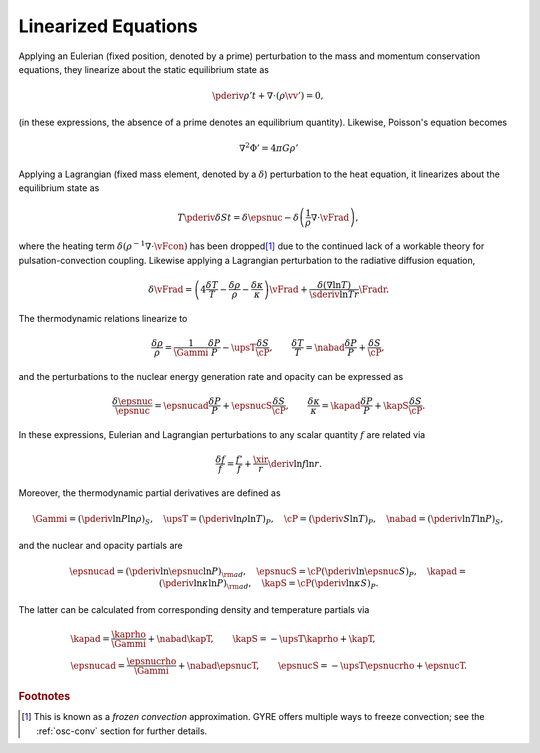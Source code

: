 .. _osc-linear-eqns:

Linearized Equations
====================

Applying an Eulerian (fixed position, denoted by a prime) perturbation
to the mass and momentum conservation equations, they linearize about
the static equilibrium state as

.. math::

   \pderiv{\rho'}{t} + \nabla \cdot ( \rho \vv' ) = 0,

.. math::
   :label: e:osc-lin-mom

   \rho \pderiv{\vv'}{t} = - \nabla P' - \rho' \nabla \Phi - \rho \nabla \Phi'.

(in these expressions, the absence of a prime denotes an
equilibrium quantity).  Likewise, Poisson's equation becomes

.. math::

   \nabla^{2} \Phi' = 4 \pi G \rho'

Applying a Lagrangian (fixed mass element, denoted by a
:math:`\delta`) perturbation to the heat equation, it linearizes about
the equilibrium state as

.. math::

   T \pderiv{\delta S}{t} = \delta \epsnuc - 
   \delta \left( \frac{1}{\rho} \nabla \cdot \vFrad \right),

where the heating term :math:`\delta (\rho^{-1} \nabla \cdot \vFcon)`
has been dropped\ [#freeze]_ due to the continued lack of a workable theory for
pulsation-convection coupling. Likewise applying a
Lagrangian perturbation to the radiative diffusion equation,

.. math::

   \delta \vFrad =
   \left( 4 \frac{\delta T}{T} - \frac{\delta \rho}{\rho} - \frac{\delta \kappa}{\kappa} \right) \vFrad +
   \frac{\delta(\nabla \ln T)}{\sderiv{\ln T}{r}} \Fradr.

The thermodynamic relations linearize to

.. math::

   \frac{\delta \rho}{\rho} = \frac{1}{\Gammi} \frac{\delta P}{P} - \upsT \frac{\delta S}{\cP},
   \qquad
   \frac{\delta T}{T} = \nabad \frac{\delta P}{P} + \frac{\delta S}{\cP},

and the perturbations to the nuclear energy generation rate and
opacity can be expressed as

.. math::

   \frac{\delta \epsnuc}{\epsnuc} = \epsnucad \frac{\delta P}{P} + \epsnucS \frac{\delta S}{\cP},
   \qquad
   \frac{\delta \kappa}{\kappa} = \kapad \frac{\delta P}{P} + \kapS \frac{\delta S}{\cP}.

In these expressions, Eulerian and Lagrangian perturbations to any
scalar quantity :math:`f` are related via

.. math::

   \frac{\delta f}{f} = \frac{f'}{f} + \frac{\xir}{r} \deriv{\ln f}{\ln r}.

Moreover, the thermodynamic partial derivatives are defined as

.. math::

   \Gammi = \left( \pderiv{\ln P}{\ln \rho} \right)_{S}, \quad
   \upsT = \left( \pderiv{\ln \rho}{\ln T} \right)_{P}, \quad
   \cP = \left( \pderiv{S}{\ln T} \right)_{P}, \quad
   \nabad = \left( \pderiv{\ln T}{\ln P} \right)_{S},

and the nuclear and opacity partials are

.. math::

   \epsnucad = \left( \pderiv{\ln \epsnuc}{\ln P} \right)_{\rm ad}, \quad
   \epsnucS = \cP \left( \pderiv{\ln \epsnuc}{S} \right)_{P}, \quad
   \kapad = \left( \pderiv{\ln \kappa}{\ln P} \right)_{\rm ad}, \quad
   \kapS = \cP \left( \pderiv{\ln \kappa}{S} \right)_{P}.

The latter can be calculated from corresponding density and
temperature partials via

.. math::

   \begin{gathered}
   \kapad = \frac{\kaprho}{\Gammi} + \nabad \kapT, \qquad
   \kapS = -\upsT \kaprho + \kapT, \\
   \epsnucad = \frac{\epsnucrho}{\Gammi} + \nabad \epsnucT, \qquad
   \epsnucS = -\upsT \epsnucrho + \epsnucT.
   \end{gathered}

.. rubric:: Footnotes

.. [#freeze] This is known as a *frozen convection*
             approximation. GYRE offers multiple ways to freeze
             convection; see the :ref:`osc-conv` section for further
             details.
   
